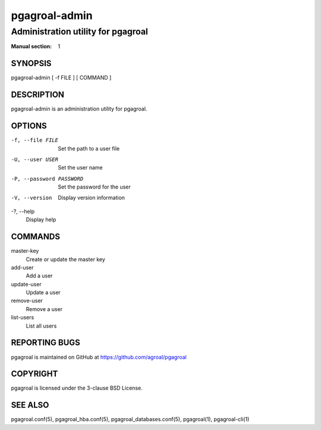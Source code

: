 ==============
pgagroal-admin
==============

-----------------------------------
Administration utility for pgagroal
-----------------------------------

:Manual section: 1

SYNOPSIS
========

pgagroal-admin [ -f FILE ] [ COMMAND ]

DESCRIPTION
===========

pgagroal-admin is an administration utility for pgagroal.

OPTIONS
=======

-f, --file FILE
  Set the path to a user file

-U, --user USER
  Set the user name

-P, --password PASSWORD
  Set the password for the user

-V, --version
  Display version information

-?, --help
  Display help

COMMANDS
========

master-key
  Create or update the master key

add-user
  Add a user

update-user
  Update a user

remove-user
  Remove a user

list-users
  List all users

REPORTING BUGS
==============

pgagroal is maintained on GitHub at https://github.com/agroal/pgagroal

COPYRIGHT
=========

pgagroal is licensed under the 3-clause BSD License.

SEE ALSO
========

pgagroal.conf(5), pgagroal_hba.conf(5), pgagroal_databases.conf(5), pgagroal(1), pgagroal-cli(1)
